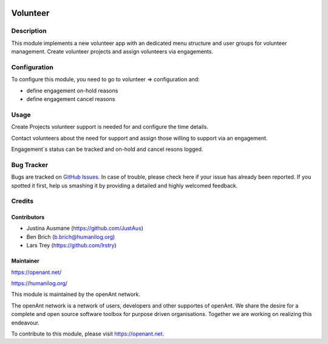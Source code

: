 .. image:: https://img.shields.io/badge/licence-AGPL--3-blue.svg
   :target: http://www.gnu.org/licenses/agpl-3.0-standalone.html
   :alt: License: AGPL-3

==============
Volunteer
==============

Description
===========

This module implements a new volunteer app with an dedicated menu structure and user groups for volunteer management. 
Create volunteer projects and assign volunteers via engagements.

Configuration
=============

To configure this module, you need to go to volunteer => configuration and:

* define engagement on-hold reasons
* define engagement cancel reasons

Usage
=====

Create Projects volunteer support is needed for and configure the time details.

Contact volunteers about the need for support and assign those willing to support
via an engagement.

Engagement´s status can be tracked and on-hold and cancel resons logged.

Bug Tracker
===========

Bugs are tracked on `GitHub Issues
<https://github.com/openanthill/openant-volunteer/issues>`_. In case of trouble, please
check here if your issue has already been reported. If you spotted it first,
help us smashing it by providing a detailed and highly welcomed feedback.

Credits
=======

Contributors
------------

* Justina Ausmane (https://github.com/JustAus)
* Ben Brich (b.brich@humanilog.org)
* Lars Trey (https://github.com/lrstry)

Maintainer
----------

https://openant.net/

https://humanilog.org/

This module is maintained by the openAnt network.

The openAnt network is a network of users, developers and other supportes of openAnt. We share the desire
for a complete and open source software toolbox for purpose driven organisations. Together we are
working on realizing this endeavour.

To contribute to this module, please visit https://openant.net.
